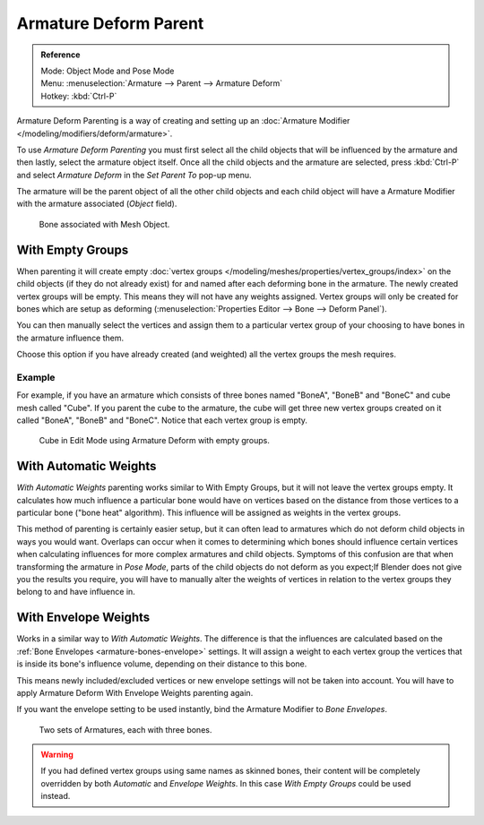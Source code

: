 
**********************
Armature Deform Parent
**********************

.. admonition:: Reference
   :class: refbox

   | Mode:     Object Mode and Pose Mode
   | Menu:     :menuselection:`Armature --> Parent --> Armature Deform`
   | Hotkey:   :kbd:`Ctrl-P`

Armature Deform Parenting is a way of creating and setting up
an :doc:`Armature Modifier </modeling/modifiers/deform/armature>`.

To use *Armature Deform Parenting* you must first select all the child objects that will be
influenced by the armature and then lastly, select the armature object itself.
Once all the child objects and the armature are selected, press :kbd:`Ctrl-P` and
select *Armature Deform* in the *Set Parent To* pop-up menu.

The armature will be the parent object of all the other child objects and each child object
will have a Armature Modifier with the armature associated (*Object* field).

.. figure:: /images/rigging_armatures_skinning_parenting_deform-object-mode.png

   Bone associated with Mesh Object.


With Empty Groups
=================

When parenting it will create empty :doc:`vertex groups </modeling/meshes/properties/vertex_groups/index>`
on the child objects (if they do not already exist) for and named after each deforming bone in the armature.
The newly created vertex groups will be empty. This means they will not have any weights assigned.
Vertex groups will only be created for bones which are setup as deforming
(:menuselection:`Properties Editor --> Bone --> Deform Panel`).

You can then manually select the vertices and assign them to a particular vertex group of your
choosing to have bones in the armature influence them.

Choose this option if you have already created (and weighted) all the vertex groups the mesh requires.


Example
-------

For example, if you have an armature which consists of three bones named "BoneA",
"BoneB" and "BoneC" and cube mesh called "Cube". If you parent the cube to
the armature, the cube will get three new vertex groups created on it called "BoneA",
"BoneB" and "BoneC". Notice that each vertex group is empty.

.. figure:: /images/rigging_armatures_skinning_parenting_bone-empty-groups.png

   Cube in Edit Mode using Armature Deform with empty groups.


With Automatic Weights
======================

*With Automatic Weights* parenting works similar to With Empty Groups, but it will not leave the vertex groups empty.
It calculates how much influence a particular bone would have on vertices
based on the distance from those vertices to a particular bone ("bone heat" algorithm).
This influence will be assigned as weights in the vertex groups.

This method of parenting is certainly easier setup, but it can often lead to armatures which do not deform child
objects in ways you would want. Overlaps can occur when it comes to determining which bones should
influence certain vertices when calculating influences for more complex armatures and child objects.
Symptoms of this confusion are that when transforming the armature in *Pose Mode*,
parts of the child objects do not deform as you expect;If Blender does not give you the results you require,
you will have to manually alter the weights of vertices in relation to the vertex groups they belong to and
have influence in.


With Envelope Weights
=====================

Works in a similar way to *With Automatic Weights*. The difference is that the influences are calculated
based on the :ref:`Bone Envelopes <armature-bones-envelope>` settings.
It will assign a weight to each vertex group the vertices that is inside its bone's influence volume,
depending on their distance to this bone.

This means newly included/excluded vertices or new envelope settings will not be taken into account.
You will have to apply Armature Deform With Envelope Weights parenting again.

.. tip::

If you want the envelope setting to be used instantly, bind the Armature Modifier to *Bone Envelopes*.

.. figure:: /images/rigging_armatures_skinning_parenting_envelope-influence.png

   Two sets of Armatures, each with three bones.

.. warning::

   If you had defined vertex groups using same names as skinned bones, their content will be
   completely overridden by both *Automatic* and *Envelope Weights*.
   In this case *With Empty Groups* could be used instead.

.. seealso::

   :ref:`weight-painting-bones`.
